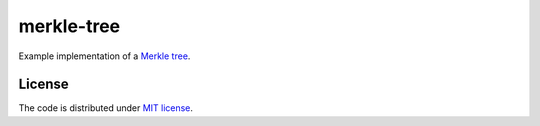 merkle-tree
===========

Example implementation of a `Merkle tree`_.

.. _`Merkle tree`: https://en.wikipedia.org/wiki/Merkle_tree

License
-------

The code is distributed under `MIT license`_.

.. _`MIT license`: LICENSE
